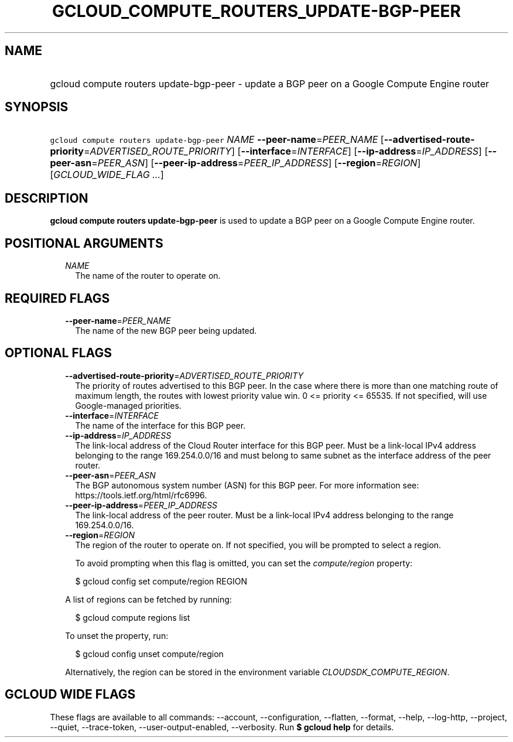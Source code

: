 
.TH "GCLOUD_COMPUTE_ROUTERS_UPDATE\-BGP\-PEER" 1



.SH "NAME"
.HP
gcloud compute routers update\-bgp\-peer \- update a BGP peer on a Google Compute Engine router



.SH "SYNOPSIS"
.HP
\f5gcloud compute routers update\-bgp\-peer\fR \fINAME\fR \fB\-\-peer\-name\fR=\fIPEER_NAME\fR [\fB\-\-advertised\-route\-priority\fR=\fIADVERTISED_ROUTE_PRIORITY\fR] [\fB\-\-interface\fR=\fIINTERFACE\fR] [\fB\-\-ip\-address\fR=\fIIP_ADDRESS\fR] [\fB\-\-peer\-asn\fR=\fIPEER_ASN\fR] [\fB\-\-peer\-ip\-address\fR=\fIPEER_IP_ADDRESS\fR] [\fB\-\-region\fR=\fIREGION\fR] [\fIGCLOUD_WIDE_FLAG\ ...\fR]



.SH "DESCRIPTION"

\fBgcloud compute routers update\-bgp\-peer\fR is used to update a BGP peer on a
Google Compute Engine router.



.SH "POSITIONAL ARGUMENTS"

.RS 2m
.TP 2m
\fINAME\fR
The name of the router to operate on.


.RE
.sp

.SH "REQUIRED FLAGS"

.RS 2m
.TP 2m
\fB\-\-peer\-name\fR=\fIPEER_NAME\fR
The name of the new BGP peer being updated.


.RE
.sp

.SH "OPTIONAL FLAGS"

.RS 2m
.TP 2m
\fB\-\-advertised\-route\-priority\fR=\fIADVERTISED_ROUTE_PRIORITY\fR
The priority of routes advertised to this BGP peer. In the case where there is
more than one matching route of maximum length, the routes with lowest priority
value win. 0 <= priority <= 65535. If not specified, will use Google\-managed
priorities.

.TP 2m
\fB\-\-interface\fR=\fIINTERFACE\fR
The name of the interface for this BGP peer.

.TP 2m
\fB\-\-ip\-address\fR=\fIIP_ADDRESS\fR
The link\-local address of the Cloud Router interface for this BGP peer. Must be
a link\-local IPv4 address belonging to the range 169.254.0.0/16 and must belong
to same subnet as the interface address of the peer router.

.TP 2m
\fB\-\-peer\-asn\fR=\fIPEER_ASN\fR
The BGP autonomous system number (ASN) for this BGP peer. For more information
see: https://tools.ietf.org/html/rfc6996.

.TP 2m
\fB\-\-peer\-ip\-address\fR=\fIPEER_IP_ADDRESS\fR
The link\-local address of the peer router. Must be a link\-local IPv4 address
belonging to the range 169.254.0.0/16.

.TP 2m
\fB\-\-region\fR=\fIREGION\fR
The region of the router to operate on. If not specified, you will be prompted
to select a region.

To avoid prompting when this flag is omitted, you can set the
\f5\fIcompute/region\fR\fR property:

.RS 2m
$ gcloud config set compute/region REGION
.RE

A list of regions can be fetched by running:

.RS 2m
$ gcloud compute regions list
.RE

To unset the property, run:

.RS 2m
$ gcloud config unset compute/region
.RE

Alternatively, the region can be stored in the environment variable
\f5\fICLOUDSDK_COMPUTE_REGION\fR\fR.


.RE
.sp

.SH "GCLOUD WIDE FLAGS"

These flags are available to all commands: \-\-account, \-\-configuration,
\-\-flatten, \-\-format, \-\-help, \-\-log\-http, \-\-project, \-\-quiet,
\-\-trace\-token, \-\-user\-output\-enabled, \-\-verbosity. Run \fB$ gcloud
help\fR for details.

